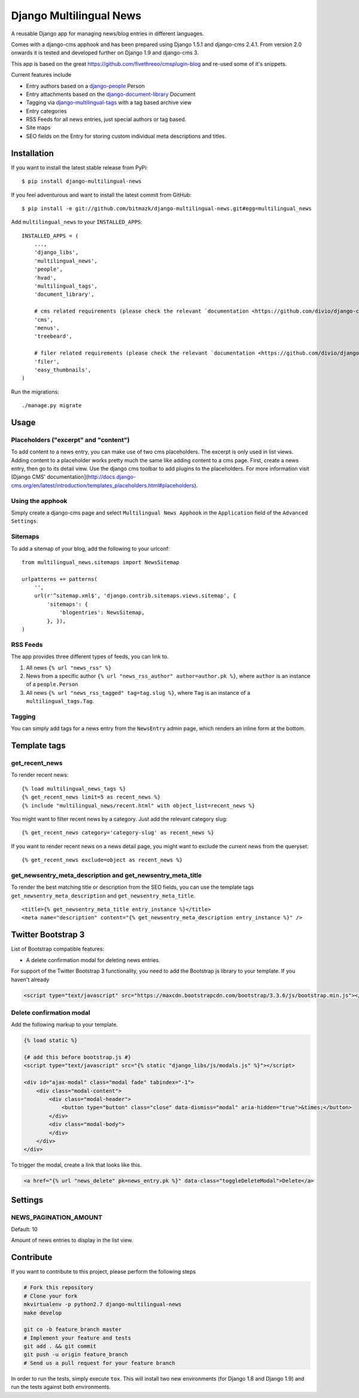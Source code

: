 Django Multilingual News
========================

A reusable Django app for managing news/blog entries in different languages.

Comes with a django-cms apphook and has been prepared using Django 1.5.1 and
django-cms 2.4.1. From version 2.0 onwards it is tested and developed further
on Django 1.9 and django-cms 3.

This app is based on the great https://github.com/fivethreeo/cmsplugin-blog
and re-used some of it's snippets.

Current features include

- Entry authors based on a `django-people <http://github.com/bitmazk/django-people/>`_ Person
- Entry attachments based on the `django-document-library <http://github.com/bitmazk/django-document-library>`_ Document
- Tagging via `django-multilingual-tags <http://github.com/bitmazk/django-multilingual-tags>`_ with a tag based archive view
- Entry categories
- RSS Feeds for all news entries, just special authors or tag based.
- Site maps
- SEO fields on the Entry for storing custom individual meta descriptions and
  titles.


Installation
------------

If you want to install the latest stable release from PyPi::

    $ pip install django-multilingual-news

If you feel adventurous and want to install the latest commit from GitHub::

    $ pip install -e git://github.com/bitmazk/django-multilingual-news.git#egg=multilingual_news

Add ``multilingual_news`` to your ``INSTALLED_APPS``::

    INSTALLED_APPS = (
        ...,
        'django_libs',
        'multilingual_news',
        'people',
        'hvad',
        'multilingual_tags',
        'document_library',

        # cms related requirements (please check the relevant `documentation <https://github.com/divio/django-cms>`)
        'cms',
        'menus',
        'treebeard',
        
        # filer related requirements (please check the relevant `documentation <https://github.com/divio/django-filer>`)
        'filer',
        'easy_thumbnails',
    )

Run the migrations::

    ./manage.py migrate


Usage
-----

Placeholders ("excerpt" and "content")
++++++++++++++++++++++++++++++++++++++

To add content to a news entry, you can make use of two cms placeholders. The excerpt is only used in list views. Adding content to a placeholder works pretty much the same like adding content to a cms page. First, create a news entry, then go to its detail view. Use the django cms toolbar to add plugins to the placeholders. For more information visit [Django CMS' documentation](http://docs.django-cms.org/en/latest/introduction/templates_placeholders.html#placeholders).

Using the apphook
+++++++++++++++++

Simply create a django-cms page and select ``Multilingual News Apphook`` in the
``Application`` field of the ``Advanced Settings``.


Sitemaps
++++++++

To add a sitemap of your blog, add the following to your urlconf: ::

    from multilingual_news.sitemaps import NewsSitemap

    urlpatterns += patterns(
        '',
        url(r'^sitemap.xml$', 'django.contrib.sitemaps.views.sitemap', {
            'sitemaps': {
                'blogentries': NewsSitemap,
            }, }),
    )

RSS Feeds
+++++++++

The app provides three different types of feeds, you can link to.

1. All news ``{% url "news_rss" %}``
2. News from a specific author ``{% url "news_rss_author" author=author.pk %}``,
   where ``author`` is an instance of a ``people.Person``
3. All news ``{% url "news_rss_tagged" tag=tag.slug %}``, where ``Tag`` is an
   instance of a ``multilingual_tags.Tag``.


Tagging
+++++++

You can simply add tags for a news entry from the ``NewsEntry`` admin page,
which renders an inline form at the bottom.


Template tags
-------------

get_recent_news
+++++++++++++++

To render recent news::

    {% load multilingual_news_tags %}
    {% get_recent_news limit=5 as recent_news %}
    {% include "multilingual_news/recent.html" with object_list=recent_news %}

You might want to filter recent news by a category. Just add the relevant
category slug::

    {% get_recent_news category='category-slug' as recent_news %}

If you want to render recent news on a news detail page, you might want to
exclude the current news from the queryset::

    {% get_recent_news exclude=object as recent_news %}


get_newsentry_meta_description and get_newsentry_meta_title
+++++++++++++++++++++++++++++++++++++++++++++++++++++++++++

To render the best matching title or description from the SEO fields, you can
use the template tags ``get_newsentry_meta_description`` and
``get_newsentry_meta_title``. ::

    <title>{% get_newsentry_meta_title entry_instance %}</title>
    <meta name="description" content="{% get_newsentry_meta_description entry_instance %}" />
    
    
Twitter Bootstrap 3
-------------------

List of Bootstrap compatible features:

* A delete confirmation modal for deleting news entries.

For support of the Twitter Bootstrap 3 functionality, you need to add the Bootstrap js library to your template. If you haven't already 

.. code-block:: html


    <script type="text/javascript" src="https://maxcdn.bootstrapcdn.com/bootstrap/3.3.6/js/bootstrap.min.js"></script>


Delete confirmation modal
+++++++++++++++++++++++++

Add the following markup to your template.

.. code-block:: html

    {% load static %}

    {# add this before bootstrap.js #}
    <script type="text/javascript" src="{% static "django_libs/js/modals.js" %}"></script>

    <div id="ajax-modal" class="modal fade" tabindex="-1">
        <div class="modal-content">
            <div class="modal-header">
                <button type="button" class="close" data-dismiss="modal" aria-hidden="true">&times;</button>
            </div>
            <div class="modal-body">
            </div>
        </div>
    </div>

To trigger the modal, create a link that looks like this.

.. code-block:: html

    <a href="{% url "news_delete" pk=news_entry.pk %}" data-class="toggleDeleteModal">Delete</a>


Settings
--------

NEWS_PAGINATION_AMOUNT
++++++++++++++++++++++

Default: 10

Amount of news entries to display in the list view.


Contribute
----------

If you want to contribute to this project, please perform the following steps

.. code-block:: bash

    # Fork this repository
    # Clone your fork
    mkvirtualenv -p python2.7 django-multilingual-news
    make develop

    git co -b feature_branch master
    # Implement your feature and tests
    git add . && git commit
    git push -u origin feature_branch
    # Send us a pull request for your feature branch

In order to run the tests, simply execute ``tox``. This will install two new
environments (for Django 1.8 and Django 1.9) and run the tests against both
environments.
